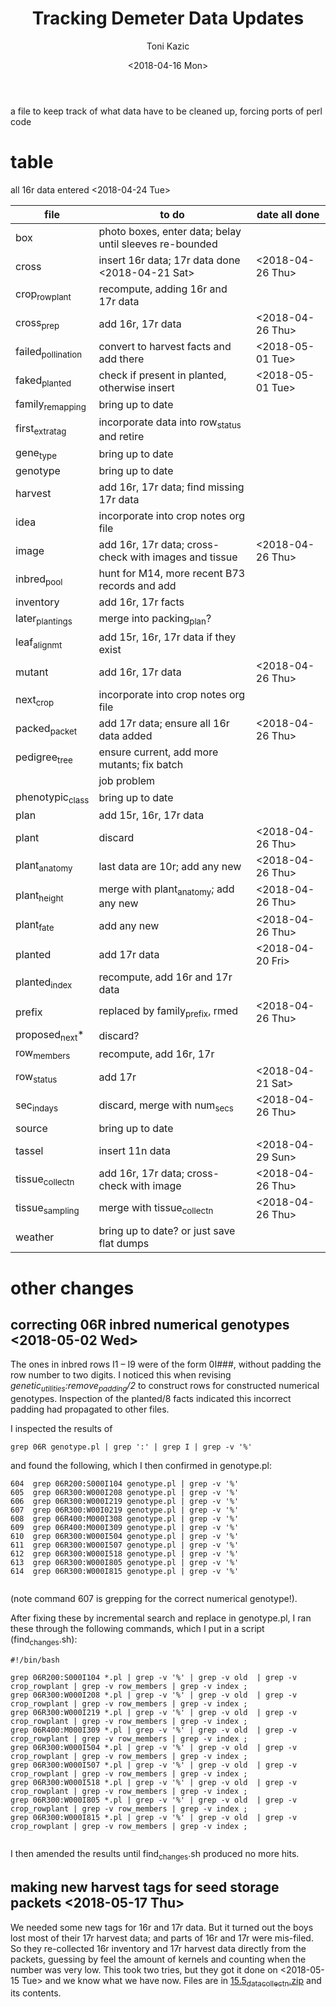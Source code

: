 # this is ../c/maize/demeter/data/update.org

#+title: Tracking Demeter Data Updates
#+date: <2018-04-16 Mon>
#+author: Toni Kazic


a file to keep track of what data have to be cleaned up, forcing ports of
perl code


* table

all 16r data entered <2018-04-24 Tue>



| file               | to do                                                   | date all done |
|--------------------+---------------------------------------------------------+---------------|
| box                | photo boxes, enter data; belay until sleeves re-bounded |               |
| cross              | insert 16r data; 17r data done  <2018-04-21 Sat>           | <2018-04-26 Thu> |
| crop_rowplant      | recompute, adding 16r and 17r data                      |               |
| cross_prep         | add 16r, 17r data                                       | <2018-04-26 Thu> |
| failed_pollination | convert to harvest facts and add there                  | <2018-05-01 Tue> |
| faked_planted      | check if present in planted, otherwise insert           | <2018-05-01 Tue> |
| family_remapping   | bring up to date                                        |               |
| first_extra_tag    | incorporate data into row_status and retire             |               |
| gene_type          | bring up to date                                        |               |
| genotype           | bring up to date                                        |               |
| harvest            | add 16r, 17r data; find missing 17r data                |               |
| idea               | incorporate into crop notes org file                    |               |
| image              | add 16r, 17r data; cross-check with images and tissue   | <2018-04-26 Thu> |
| inbred_pool        | hunt for M14, more recent B73 records and add           |               |
| inventory          | add 16r, 17r facts                                      |               |
| later_plantings    | merge into packing_plan?                                |               |
| leaf_alignmt       | add 15r, 16r, 17r data if they exist                    |               |
| mutant             | add 16r, 17r data                                       | <2018-04-26 Thu> |
| next_crop          | incorporate into crop notes org file                    |               |
| packed_packet      | add 17r data; ensure all 16r data added                 | <2018-04-26 Thu> |
| pedigree_tree      | ensure current, add more mutants; fix batch             |               |
|                    | job problem                                             |               |
| phenotypic_class   | bring up to date                                        |               |
| plan               | add 15r, 16r, 17r data                                  |               |
| plant              | discard                                                 | <2018-04-26 Thu> |
| plant_anatomy      | last data are 10r; add any new                          | <2018-04-26 Thu> |
| plant_height       | merge with plant_anatomy; add any new                   | <2018-04-26 Thu> |
| plant_fate         | add any new                                             | <2018-04-26 Thu> |
| planted            | add 17r data                                            | <2018-04-20 Fri> |
| planted_index      | recompute, add 16r and 17r data                         |               |
| prefix             | replaced by family_prefix, rmed                         | <2018-04-26 Thu> |
| proposed_next*     | discard?                                                |               |
| row_members        | recompute, add 16r, 17r                                 |               |
| row_status         | add 17r                                                 | <2018-04-21 Sat> |
| sec_in_days        | discard,  merge with num_secs                           | <2018-04-26 Thu> |
| source             | bring up to date                                        |               |
| tassel             | insert 11n data                                         | <2018-04-29 Sun> |
| tissue_collectn    | add 16r, 17r data; cross-check with image               | <2018-04-26 Thu> |
| tissue_sampling    | merge with tissue_collectn                              | <2018-04-26 Thu> |
| weather            | bring up to date? or just save flat dumps               |               |


* other changes

** correcting 06R inbred numerical genotypes <2018-05-02 Wed>

The ones in inbred rows I1 -- I9 were of the form 0I###, without padding
the row number to two digits.  I noticed this when revising
[[file;genetic_utilities.pl][genetic_utilities:remove_padding/2]] to construct rows for constructed
numerical genotypes.  Inspection of the planted/8 facts indicated this
incorrect padding had propagated to other files.


I inspected the results of

#+BEGIN_SRC 
grep 06R genotype.pl | grep ':' | grep I | grep -v '%'
#+END_SRC

and found the following, which I then confirmed in genotype.pl:

#+BEGIN_SRC 
  604  grep 06R200:S000I104 genotype.pl | grep -v '%'
  605  grep 06R300:W000I208 genotype.pl | grep -v '%'
  606  grep 06R300:W000I219 genotype.pl | grep -v '%'
  607  grep 06R300:W00I0219 genotype.pl | grep -v '%'
  608  grep 06R400:M000I308 genotype.pl | grep -v '%'
  609  grep 06R400:M000I309 genotype.pl | grep -v '%'
  610  grep 06R300:W000I504 genotype.pl | grep -v '%'
  611  grep 06R300:W000I507 genotype.pl | grep -v '%'
  612  grep 06R300:W000I518 genotype.pl | grep -v '%'
  613  grep 06R300:W000I805 genotype.pl | grep -v '%'
  614  grep 06R300:W000I815 genotype.pl | grep -v '%'

#+END_SRC

(note command 607 is grepping for the correct numerical genotype!).


After fixing these by incremental search and replace in genotype.pl, I ran
these through the following commands, which I put in a script
(find_changes.sh):

#+BEGIN_SRC 
#!/bin/bash

grep 06R200:S000I104 *.pl | grep -v '%' | grep -v old  | grep -v crop_rowplant | grep -v row_members | grep -v index ;
grep 06R300:W000I208 *.pl | grep -v '%' | grep -v old  | grep -v crop_rowplant | grep -v row_members | grep -v index ;
grep 06R300:W000I219 *.pl | grep -v '%' | grep -v old  | grep -v crop_rowplant | grep -v row_members | grep -v index ;
grep 06R400:M000I309 *.pl | grep -v '%' | grep -v old  | grep -v crop_rowplant | grep -v row_members | grep -v index ;
grep 06R300:W000I504 *.pl | grep -v '%' | grep -v old  | grep -v crop_rowplant | grep -v row_members | grep -v index ;
grep 06R300:W000I507 *.pl | grep -v '%' | grep -v old  | grep -v crop_rowplant | grep -v row_members | grep -v index ;
grep 06R300:W000I518 *.pl | grep -v '%' | grep -v old  | grep -v crop_rowplant | grep -v row_members | grep -v index ;
grep 06R300:W000I805 *.pl | grep -v '%' | grep -v old  | grep -v crop_rowplant | grep -v row_members | grep -v index ;
grep 06R300:W000I815 *.pl | grep -v '%' | grep -v old  | grep -v crop_rowplant | grep -v row_members | grep -v index ;

#+END_SRC

I then amended the results until find_changes.sh produced no more hits.


** making new harvest tags for seed storage packets <2018-05-17 Thu>

We needed some new tags for 16r and 17r data.  But it turned out the boys
lost most of their 17r harvest data; and parts of 16r and 17r were
mis-filed.  So they re-collected 16r inventory and 17r harvest data
directly from the packets, guessing by feel the amount of kernels and
counting when the number was very low.  This took two tries, but they got
it done on <2018-05-15 Tue> and we know what we have now.  Files are in 
[[file:../data/palm/raw_data_from_palms/18r/zeta/15.5/15.5_data_collectn.zip][15.5_data_collectn.zip]] and its contents.
